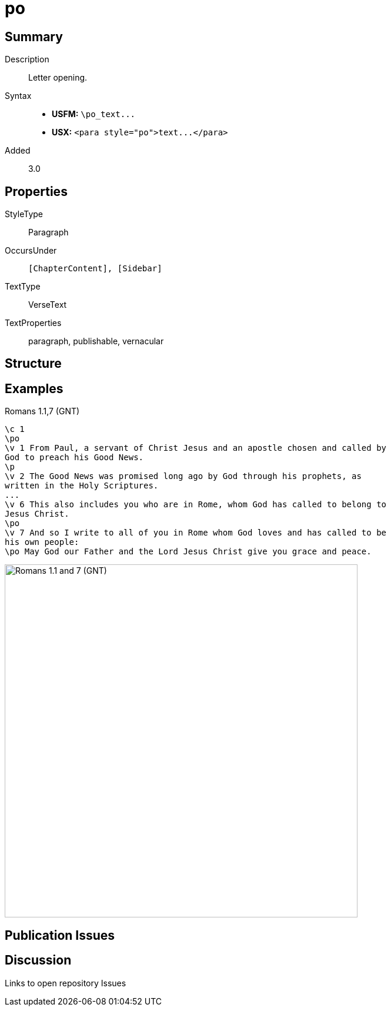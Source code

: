 = po
:description: Letter opening
:url-repo: https://github.com/usfm-bible/tcdocs/blob/main/markers/para/po.adoc
ifndef::localdir[]
:source-highlighter: pygments
:localdir: ../
endif::[]
:imagesdir: {localdir}/images

// tag::public[]

== Summary

Description:: Letter opening.
Syntax::
- *USFM:* `+\po_text...+`
- *USX:* `+<para style="po">text...</para>+`
// tag::spec[]
Added:: 3.0
// end::spec[]


== Properties

StyleType:: Paragraph
OccursUnder:: `[ChapterContent], [Sidebar]`
TextType:: VerseText
TextProperties:: paragraph, publishable, vernacular

== Structure

== Examples

.Romans 1.1,7 (GNT)
[source#src-para-po_1,usfm,highlight=2;10;12]
----
\c 1
\po
\v 1 From Paul, a servant of Christ Jesus and an apostle chosen and called by 
God to preach his Good News.
\p
\v 2 The Good News was promised long ago by God through his prophets, as 
written in the Holy Scriptures.
...
\v 6 This also includes you who are in Rome, whom God has called to belong to 
Jesus Christ.
\po
\v 7 And so I write to all of you in Rome whom God loves and has called to be 
his own people:
\po May God our Father and the Lord Jesus Christ give you grace and peace.
----

image::para/po_1.jpg[Romans 1.1 and 7 (GNT),600]

== Publication Issues

// end::public[]

== Discussion

Links to open repository Issues
